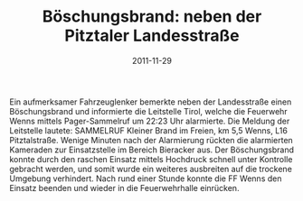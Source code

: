 #+TITLE: Böschungsbrand: neben der Pitztaler Landesstraße
#+DATE: 2011-11-29
#+FACEBOOK_URL: 

Ein aufmerksamer Fahrzeuglenker bemerkte neben der Landesstraße einen Böschungsbrand und informierte die Leitstelle Tirol, welche die Feuerwehr Wenns mittels Pager-Sammelruf um 22:23 Uhr alarmierte. Die Meldung der Leitstelle lautete: SAMMELRUF Kleiner Brand im Freien, km 5,5 Wenns, L16 Pitztalstraße. Wenige Minuten nach der Alarmierung rückten die alarmierten Kameraden zur Einsatzstelle im Bereich Bieracker aus. Der Böschungsbrand konnte durch den raschen Einsatz mittels Hochdruck schnell unter Kontrolle gebracht werden, und somit wurde ein weiteres ausbreiten auf die trockene Umgebung verhindert. Nach rund einer Stunde konnte die FF Wenns den Einsatz beenden und wieder in die Feuerwehrhalle einrücken.
